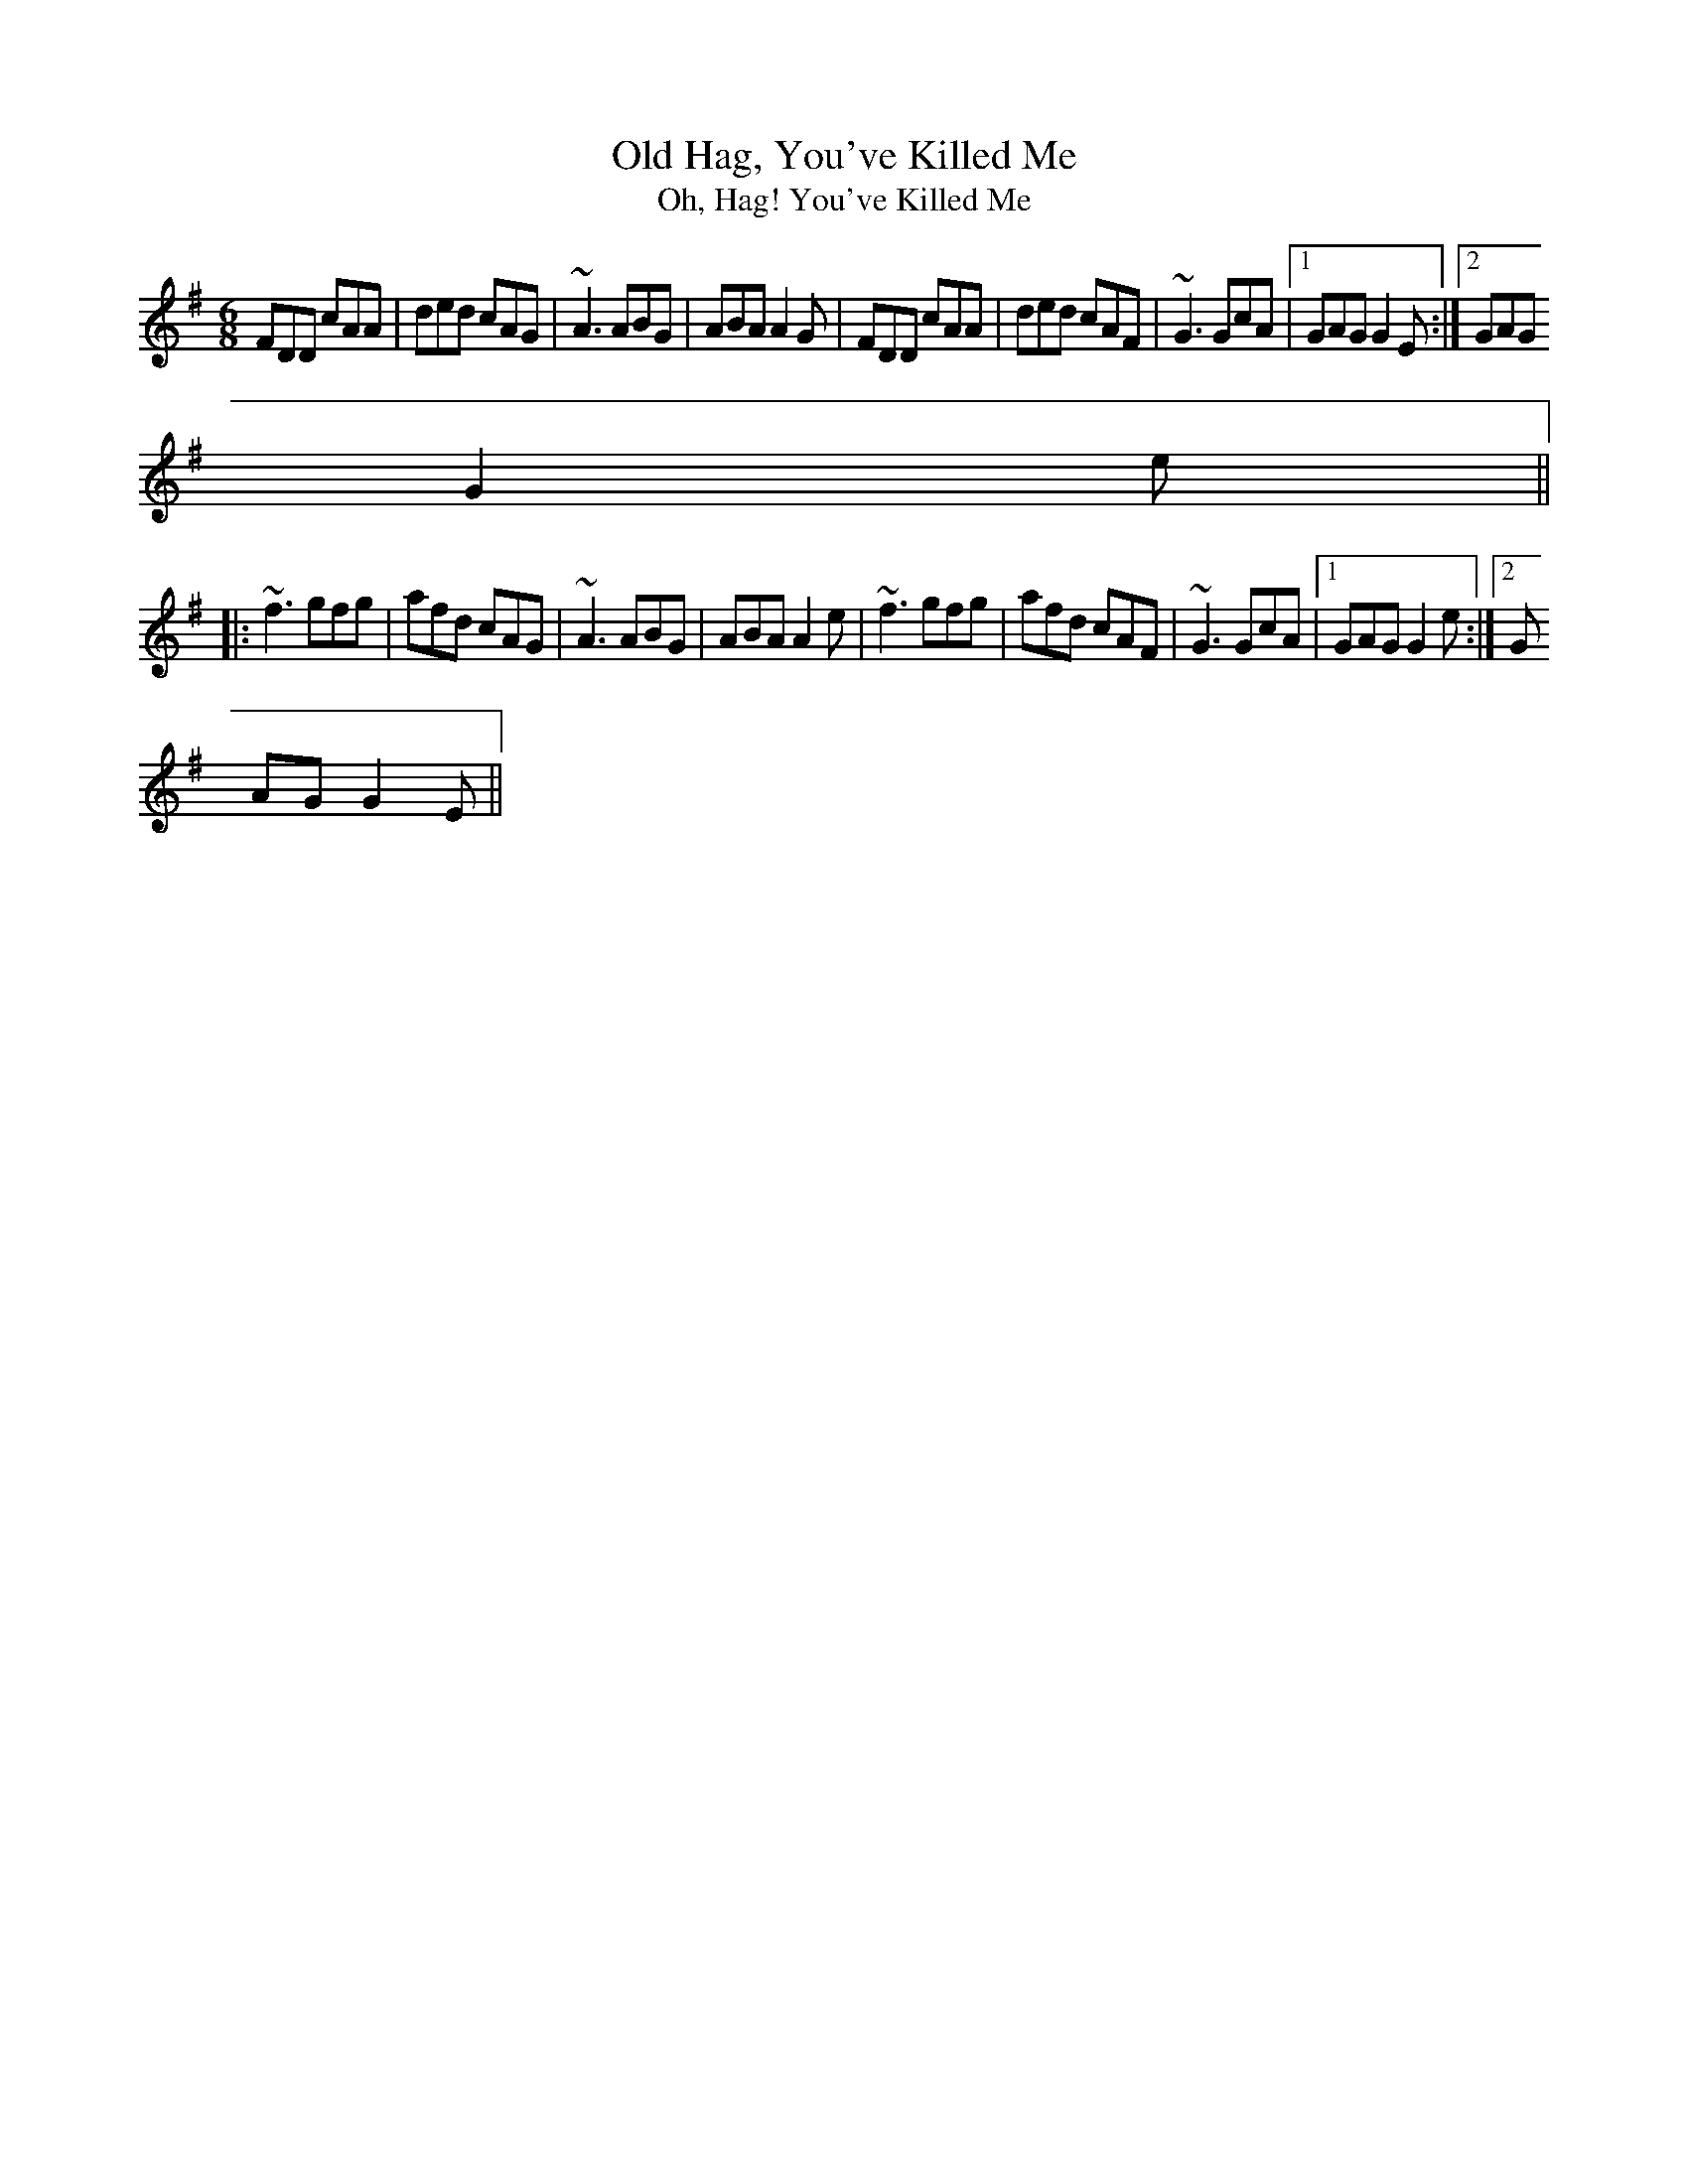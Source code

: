 X: 45
T:Old Hag, You've Killed Me
T:Oh, Hag! You've Killed Me
M:6/8
L:1/8
R:Jig
K:DMix
FDD cAA|ded cAG|~A3 ABG|ABA A2G|FDD cAA|ded cAF|~G3 GcA|1 GAG G2E:|2 GAG
 G2e||
|:~f3 gfg|afd cAG|~A3 ABG|ABA A2e|~f3 gfg|afd cAF|~G3 GcA|1 GAG G2e:|2 G
AG G2E||
